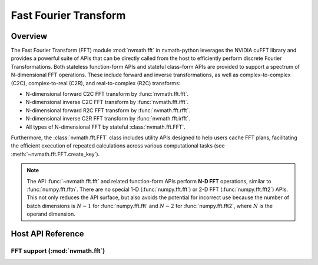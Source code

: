 **********************
Fast Fourier Transform
**********************

.. _fft-overview:

Overview
========

The Fast Fourier Transform (FFT) module :mod:`nvmath.fft` in nvmath-python leverages the NVIDIA cuFFT library and provides a powerful suite of APIs 
that can be directly called from the host to efficiently perform discrete Fourier Transformations. Both stateless function-form APIs and stateful class-form APIs are 
provided to support a spectrum of N-dimensional FFT operations. These include forward and inverse transformations, as well as complex-to-complex (C2C), complex-to-real (C2R), 
and real-to-complex (R2C) transforms:

- N-dimensional forward C2C FFT transform by :func:`nvmath.fft.fft`.
- N-dimensional inverse C2C FFT transform by :func:`nvmath.fft.ifft`.
- N-dimensional forward R2C FFT transform by :func:`nvmath.fft.rfft`.
- N-dimensional inverse C2R FFT transform by :func:`nvmath.fft.irfft`.
- All types of N-dimensional FFT by stateful :class:`nvmath.fft.FFT`.

Furthermore, the :class:`nvmath.fft.FFT` class includes utility APIs designed to help users cache FFT plans, facilitating the efficient execution of repeated calculations across various computational tasks
(see :meth:`~nvmath.fft.FFT.create_key`).

.. note::
    The API :func:`~nvmath.fft.fft` and related function-form APIs perform **N-D FFT** operations, similar to :func:`numpy.fft.fftn`. There are no special 1-D (:func:`numpy.fft.fft`) or 2-D FFT (:func:`numpy.fft.fft2`) APIs.
    This not only reduces the API surface, but also avoids the potential for incorrect use because the number of batch dimensions is :math:`N - 1` for :func:`numpy.fft.fft` and :math:`N - 2` for :func:`numpy.fft.fft2`, where :math:`N` is the operand dimension.

.. _fft-api-reference:

Host API Reference
==================

.. module:: nvmath.fft

FFT support (:mod:`nvmath.fft`)
-------------------------------

.. autosummary::
   :toctree: generated/

   fft
   ifft
   rfft
   irfft
   UnsupportedLayoutError
   FFT

   :template: dataclass.rst   

   FFTOptions
   FFTDirection
   DeviceCallable
